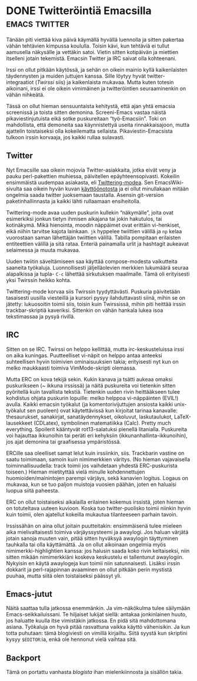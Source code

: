 * DONE Twitteröintiä Emacsilla                                :emacs:twitter:
CLOSED: [2012-10-24 Wed 16:59]
:LOGBOOK:
- State "DONE"       from "TODO"       [2013-04-03 Wed 19:11]
:END:

Tänään piti viettää kiva päivä käymällä hyvällä luennolla ja sitten
pakertaa vähän tehtävien kimpussa koululla. Toisin kävi, kun tehtäviä
ei tullut aamusella näkysälle ja vettäkin satoi. Vietin sitten
kotipäivän ja miettien itselleni jotain tekemistä. Emacsin Twitter ja
IRC saivat olla kohteenani.

Irssi on ollut pitkään käytössä, ja sehän on oikein mainio kyllä
kaikenlaisten täydennysten ja muiden juttujen kanssa. Sille löytyy
hyvät twitter-integraatiot ([[twirssi.com][Twirssi]] siis) ja kaikenlaista mukavaa.
Mutta kuten totesin aikoinani, irssi ei ole oikein vimimäinen ja
twitteröintien seuraaminenkin on vähän nihkeätä.

Tässä on ollut hieman sensuuntaista kehitystä, että ajan yhtä emacsia
screenissä ja toista sitten demonina. Screeni-Emacs vastaa näistä
pikaviestinjutuista eikä sotke puskureitaan “työ-Emacsiin”. Toki on
mahdollista, että demoneita saa käynnistettyä useita rinnakkaisajoon,
mutta ajattelin toistaiseksi olla kokeilematta sellaista.
Pikaviestin-Emacsista tulkoon irssin korvaaja, jos kaikki rullaa
sulavasti. 

** Twitter

Nyt Emacsille saa oikein mojovia Twitter-asiakkaita, jotka eivät veny
ja pauku perl-pakettien muhiessa, päivitellen epäyhteensopivasti.
Kokeilin ensimmäistä uudempaa asiakasta, eli [[http://twmode.sourceforge.net/][Twittering-modea]]. Sen
EmacsWiki-sivulta saa oikein hyvän kuvan [[http://emacswiki.org/emacs/TwitteringMode][käyttöönotosta]] ja ei ollut
minullakaan mitään ongelmia saada twitter juoksemaan taustalla.
Asensin git-version paketinhallinnasta ja kaikki lähti rullaamaan
ensiheitolla.

Twittering-mode avaa uuden puskurin kullekin “näkymälle”, joita ovat
esimerkiksi jonkun tietyn ihmisen aikajana tai jokin hakutulos, tai
kotinäkymä. Mikä hienointa, moodin näppäimet ovat erittäin
vi-henkiset, eikä niihin tarvitse kajota lainkaan. =jk= hyppelee
twiittien välillä ja =np= kelaa vuorostaan saman lähettäjän twiittien
välillä. Tabilla pompitaan erilaisten entiteettien välillä ja sitä
rataa. Enteriä painamalla urlit ja hashtagit aukeavat selaimessa ja
muuta mukavaa.

Uuden twiitin säveltämiseen saa käyttää compose-modesta vaikutteita
saaneita työkaluja. Luonnollisesti jäljelläolevien merkkien lukumäärä
seuraa alapalkissa ja tupla- =C-c= lähettää sirkutuksen maailmalle.
Tämä oli erityisesti yksi Twirssin heikko kohta.

Twittering-mode korvaa siis Twirssin tyydyttävästi. Puskuria
päivitetään tasaisesti uusilla viesteillä ja kursori pysyy
ilahduttavasti siinä, mihin se on jätetty: lukuosoitin toimii siis,
toisin kuin Twirssissä, mihin piti heittää irssin trackbar-skriptiä
kaveriksi. Sittenkin on vähän hankala lukea isoa tekstimassaa ja pysyä
rivillä. 

** IRC

Sitten on se IRC. Twirssi on helppo kellittää, mutta
irc-keskusteluissa irssi on aika kuningas. Puutteelliset vi-näpit on
helppo antaa anteeksi suhteellisen hyvin toimivien ominaisuuksien
takia; erityisesti nyt kun on melko maukkaasti toimiva VimMode-skripti
olemassa.

Mutta ERC on kova tekijä sekin. Kukin kanava ja tsätti aukeaa omaksi
puskurikseen (~ ikkuna irssissä) ja näitä puskureita voi tietenkin
sitten pyöritellä kuin tavallista tekstiä. Tietenkin uuden rivin
heittääkseen tulee kohdistus ohjata puskurin lopuille: melko helppoa
vi-näppäinten (EVIL!) avulla. Kaikki emacsin työkalut (ja
komentorivijuttujen ansiosta kaikki unix-työkalut sen puoleen) ovat
käytettävissä kun kirjoitat tarinaa kanavalle: thesaurukset,
sanakirjat, sanatäydennykset, oikoluvut, laskutaulukot,
LaTeX-lausekkeet (CDLatex), symbolinen matematiikka (Calc). Pretty
much everything. Spoilerit kääntyvät rot13-salatuksi pienellä
litanialla. Puskureita voi hajauttaa ikkunoihin tai peräti eri
kehyksiin (ikkunanhallinta-ikkunoihin), jos ajat demonina tai
graafisessa ympäristössä.

ERCille saa oleelliset samat lelut kuin irssiinkin, siis. Trackbarin
vastine on saatu toimimaan, samoin kuin nimimerkkien väritys. (No
hieman vajavaisella toiminnallisuudella: track toimii jos vaihdetaan
yhdestä ERC-puskurista toiseen.) Hieman mietityttää vielä minulle
kohdennettujen huomioiden/mainintojen parempi värjäys, sekä kanavien
logitus. Logaus on mukavaa, kun se tuo paljon muistoja vuosien päähän,
joten en haluaisi luopua siitä paheesta.

ERC on ollut toistaiseksi aikalailla erilainen kokemus irssistä, joten
hieman on totuteltava uuteen kuvioon. Koska tuo twitter-puolisko
toimii niinkin hyvin kuin toimii, olen ajatellut kokeilla mukautua
tilanteeseen parhain tavoin.

Irssissähän on aina ollut joitain puutteitakin: ensimmäisenä tulee
mieleen aika mielivaltaisesti toimiva värjäyssysteemi ja awaylogi. Jos
haluan värjätä jotain sanoja muuten vain, pitää sitten hyväksyä
awaylogin täyttyminen tauhkalla tai olla käyttämättä. Ja on ollut
aikoinaan ongelmia myös nimimerkki-highlightien kanssa: jos halusin
saada koko rivin keltaiseksi, niin sitten mikään nimimerkkiäni koskeva
keskustelu ei tallentunut awaylogiin. Nykyisin en käytä awaylogeja kun
toimii niin satunnaisesti. Lisäksi irssin dokkarit ja perl-rajapinnan
avaaminen on ollut pitkään perin mystistä puuhaa, mutta siitä olen
toistaiseksi päässyt yli.

** Emacs-jutut

Näitä saattaa tulla jatkossa enemmänkin. Ja vim-näkökulma tulee
säilymään Emacs-seikkailuissani. Te hiljaiset lukijat siellä: antakaa
jonkinlainen huuto, jos haluatte kuulla itse vimistäkin jatkossa. En
pidä sitä mahdottomana asiana. Työkaluja on hyvä pitää rasvattuna
vaikka käyttö vähenisikin. Ja kun totta puhutaan: tämä blogiviesti on
vimillä kirjailtu. Siitä syystä kun skriptini kysyy =$EDITOR=:ia, enkä
ole hennonut vielä vaihtaa sitä.

** Backport

Tämä on portattu vanhasta [[%20http://progo.viuhka.fi/mietteet/595/twitterointia-emacsilla][blogista]] ihan mielenkiinnosta ja
sisällön takia.
